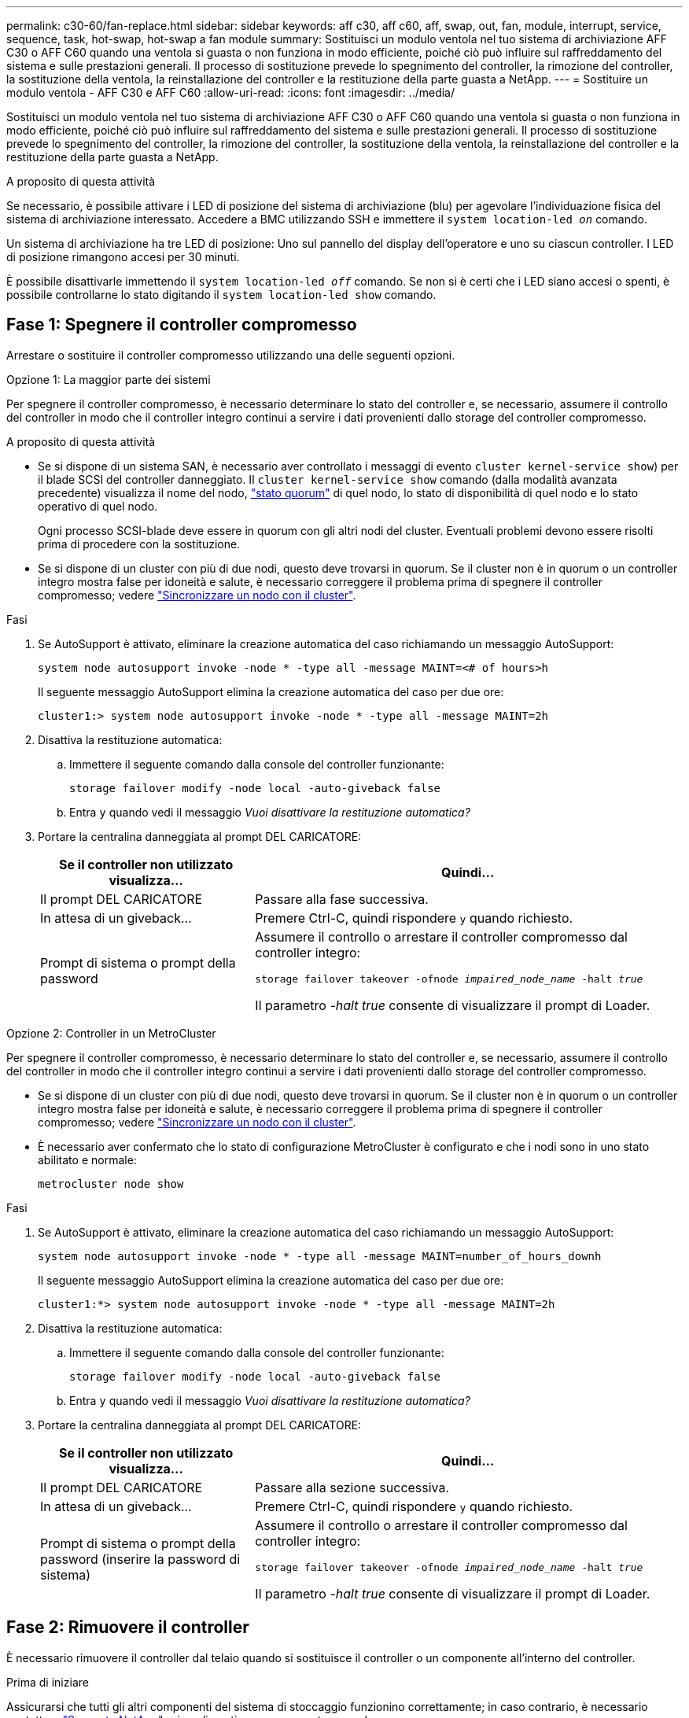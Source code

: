---
permalink: c30-60/fan-replace.html 
sidebar: sidebar 
keywords: aff c30, aff c60, aff, swap, out, fan, module, interrupt, service, sequence, task, hot-swap, hot-swap a fan module 
summary: Sostituisci un modulo ventola nel tuo sistema di archiviazione AFF C30 o AFF C60 quando una ventola si guasta o non funziona in modo efficiente, poiché ciò può influire sul raffreddamento del sistema e sulle prestazioni generali.  Il processo di sostituzione prevede lo spegnimento del controller, la rimozione del controller, la sostituzione della ventola, la reinstallazione del controller e la restituzione della parte guasta a NetApp. 
---
= Sostituire un modulo ventola - AFF C30 e AFF C60
:allow-uri-read: 
:icons: font
:imagesdir: ../media/


[role="lead"]
Sostituisci un modulo ventola nel tuo sistema di archiviazione AFF C30 o AFF C60 quando una ventola si guasta o non funziona in modo efficiente, poiché ciò può influire sul raffreddamento del sistema e sulle prestazioni generali.  Il processo di sostituzione prevede lo spegnimento del controller, la rimozione del controller, la sostituzione della ventola, la reinstallazione del controller e la restituzione della parte guasta a NetApp.

.A proposito di questa attività
Se necessario, è possibile attivare i LED di posizione del sistema di archiviazione (blu) per agevolare l'individuazione fisica del sistema di archiviazione interessato. Accedere a BMC utilizzando SSH e immettere il `system location-led _on_` comando.

Un sistema di archiviazione ha tre LED di posizione: Uno sul pannello del display dell'operatore e uno su ciascun controller. I LED di posizione rimangono accesi per 30 minuti.

È possibile disattivarle immettendo il `system location-led _off_` comando. Se non si è certi che i LED siano accesi o spenti, è possibile controllarne lo stato digitando il `system location-led show` comando.



== Fase 1: Spegnere il controller compromesso

Arrestare o sostituire il controller compromesso utilizzando una delle seguenti opzioni.

[role="tabbed-block"]
====
.Opzione 1: La maggior parte dei sistemi
--
Per spegnere il controller compromesso, è necessario determinare lo stato del controller e, se necessario, assumere il controllo del controller in modo che il controller integro continui a servire i dati provenienti dallo storage del controller compromesso.

.A proposito di questa attività
* Se si dispone di un sistema SAN, è necessario aver controllato i messaggi di evento  `cluster kernel-service show`) per il blade SCSI del controller danneggiato. Il `cluster kernel-service show` comando (dalla modalità avanzata precedente) visualizza il nome del nodo, link:https://docs.netapp.com/us-en/ontap/system-admin/display-nodes-cluster-task.html["stato quorum"] di quel nodo, lo stato di disponibilità di quel nodo e lo stato operativo di quel nodo.
+
Ogni processo SCSI-blade deve essere in quorum con gli altri nodi del cluster. Eventuali problemi devono essere risolti prima di procedere con la sostituzione.

* Se si dispone di un cluster con più di due nodi, questo deve trovarsi in quorum. Se il cluster non è in quorum o un controller integro mostra false per idoneità e salute, è necessario correggere il problema prima di spegnere il controller compromesso; vedere link:https://docs.netapp.com/us-en/ontap/system-admin/synchronize-node-cluster-task.html?q=Quorum["Sincronizzare un nodo con il cluster"^].


.Fasi
. Se AutoSupport è attivato, eliminare la creazione automatica del caso richiamando un messaggio AutoSupport:
+
`system node autosupport invoke -node * -type all -message MAINT=<# of hours>h`

+
Il seguente messaggio AutoSupport elimina la creazione automatica del caso per due ore:

+
`cluster1:> system node autosupport invoke -node * -type all -message MAINT=2h`

. Disattiva la restituzione automatica:
+
.. Immettere il seguente comando dalla console del controller funzionante:
+
`storage failover modify -node local -auto-giveback false`

.. Entra `y` quando vedi il messaggio _Vuoi disattivare la restituzione automatica?_


. Portare la centralina danneggiata al prompt DEL CARICATORE:
+
[cols="1,2"]
|===
| Se il controller non utilizzato visualizza... | Quindi... 


 a| 
Il prompt DEL CARICATORE
 a| 
Passare alla fase successiva.



 a| 
In attesa di un giveback...
 a| 
Premere Ctrl-C, quindi rispondere `y` quando richiesto.



 a| 
Prompt di sistema o prompt della password
 a| 
Assumere il controllo o arrestare il controller compromesso dal controller integro:

`storage failover takeover -ofnode _impaired_node_name_ -halt _true_`

Il parametro _-halt true_ consente di visualizzare il prompt di Loader.

|===


--
.Opzione 2: Controller in un MetroCluster
--
Per spegnere il controller compromesso, è necessario determinare lo stato del controller e, se necessario, assumere il controllo del controller in modo che il controller integro continui a servire i dati provenienti dallo storage del controller compromesso.

* Se si dispone di un cluster con più di due nodi, questo deve trovarsi in quorum. Se il cluster non è in quorum o un controller integro mostra false per idoneità e salute, è necessario correggere il problema prima di spegnere il controller compromesso; vedere link:https://docs.netapp.com/us-en/ontap/system-admin/synchronize-node-cluster-task.html?q=Quorum["Sincronizzare un nodo con il cluster"^].
* È necessario aver confermato che lo stato di configurazione MetroCluster è configurato e che i nodi sono in uno stato abilitato e normale:
+
`metrocluster node show`



.Fasi
. Se AutoSupport è attivato, eliminare la creazione automatica del caso richiamando un messaggio AutoSupport:
+
`system node autosupport invoke -node * -type all -message MAINT=number_of_hours_downh`

+
Il seguente messaggio AutoSupport elimina la creazione automatica del caso per due ore:

+
`cluster1:*> system node autosupport invoke -node * -type all -message MAINT=2h`

. Disattiva la restituzione automatica:
+
.. Immettere il seguente comando dalla console del controller funzionante:
+
`storage failover modify -node local -auto-giveback false`

.. Entra `y` quando vedi il messaggio _Vuoi disattivare la restituzione automatica?_


. Portare la centralina danneggiata al prompt DEL CARICATORE:
+
[cols="1,2"]
|===
| Se il controller non utilizzato visualizza... | Quindi... 


 a| 
Il prompt DEL CARICATORE
 a| 
Passare alla sezione successiva.



 a| 
In attesa di un giveback...
 a| 
Premere Ctrl-C, quindi rispondere `y` quando richiesto.



 a| 
Prompt di sistema o prompt della password (inserire la password di sistema)
 a| 
Assumere il controllo o arrestare il controller compromesso dal controller integro:

`storage failover takeover -ofnode _impaired_node_name_ -halt _true_`

Il parametro _-halt true_ consente di visualizzare il prompt di Loader.

|===


--
====


== Fase 2: Rimuovere il controller

È necessario rimuovere il controller dal telaio quando si sostituisce il controller o un componente all'interno del controller.

.Prima di iniziare
Assicurarsi che tutti gli altri componenti del sistema di stoccaggio funzionino correttamente; in caso contrario, è necessario contattare https://mysupport.netapp.com/site/global/dashboard["Supporto NetApp"] prima di continuare con questa procedura.

.Fasi
. Sul controller danneggiato, assicurarsi che il LED NV sia spento.
+
Quando il LED NV è spento, la decolorazione è completa ed è possibile rimuovere la centralina guasta in tutta sicurezza.

+

NOTE: Se il LED NV lampeggia (verde), è in corso la procedura di destage. È necessario attendere lo spegnimento del LED NV. Tuttavia, se il lampeggiamento continua per più di cinque minuti, contattare https://mysupport.netapp.com/site/global/dashboard["Supporto NetApp"] prima di continuare con questa procedura.

+
Il LED NV si trova accanto all'icona NV sulla centralina.

+
image::../media/drw_g_nvmem_led_ieops-1839.svg[Posizione del LED di stato NV]



[cols="1,4"]
|===


 a| 
image::../media/icon_round_1.png[Numero di didascalia 1]
 a| 
Icona NV e LED sul controller

|===
. Se non si è già collegati a terra, mettere a terra l'utente.
. Scollegare l'alimentazione dal controller danneggiato:
+

NOTE: Gli alimentatori non sono dotati di interruttore di alimentazione.

+
[cols="1,2"]
|===
| Se si scollega... | Quindi... 


 a| 
ALIMENTATORE CA
 a| 
.. Aprire il fermo del cavo di alimentazione.
.. Scollegare il cavo di alimentazione dall'alimentatore e metterlo da parte.




 a| 
ALIMENTATORE CC
 a| 
.. Svitare le due viti ad alette sul connettore del cavo di alimentazione CC D-SUB.
.. Scollegare il cavo di alimentazione dall'alimentatore e metterlo da parte.


|===
. Scollegare tutti i cavi dal controller danneggiato.
+
Tenere traccia del punto in cui sono stati collegati i cavi.

. Rimuovere la centralina danneggiata:
+
L'illustrazione seguente mostra il funzionamento delle maniglie del controller (dal lato sinistro del controller) durante la rimozione di un controller:

+
image::../media/drw_g_and_t_handles_remove_ieops-1837.svg[funzionamento della maniglia del controller per rimuovere un controller]

+
[cols="1,4"]
|===


 a| 
image::../media/icon_round_1.png[Numero di didascalia 1]
 a| 
Su entrambe le estremità del controller, spingere le linguette di bloccaggio verticali verso l'esterno per rilasciare le maniglie.



 a| 
image::../media/icon_round_2.png[Numero di didascalia 2]
 a| 
** Tirare le maniglie verso di sé per sganciare il controller dalla scheda di collegamento interna.
+
Mentre si tira, le maniglie si estendono fuori dal controller e poi si sente una certa resistenza, continuare a tirare.

** Far scorrere il controller fuori dallo chassis sostenendo la parte inferiore del controller e posizionarlo su una superficie piana e stabile.




 a| 
image::../media/icon_round_3.png[Numero di didascalia 3]
 a| 
Se necessario, ruotare le maniglie in posizione verticale (accanto alle linguette) per spostarle in modo che non siano di intralcio.

|===
. Aprire il coperchio del controller ruotando la vite a testa zigrinata in senso antiorario per allentarla, quindi aprire il coperchio.




== Passo 3: Sostituire la ventola

Per sostituire una ventola, rimuoverla e sostituirla con una nuova.

.Fasi
. Identificare la ventola da sostituire controllando i messaggi di errore della console.
. Rimuovere la ventola guasta:
+
image::../media/drw_g_fan_replace_ieops-1903.svg[Sostituzione della ventola]

+
[cols="1,4"]
|===


 a| 
image::../media/icon_round_1.png[Numero di didascalia 1]
| Tenere entrambi i lati della ventola in corrispondenza dei punti di contatto blu. 


 a| 
image::../media/icon_round_2.png[Numero di didascalia 2]
| Tirare la ventola verso l'alto ed estrarla dalla presa. 
|===
. Inserire la ventola di ricambio allineandola all'interno delle guide, quindi spingere verso il basso finché il connettore della ventola non è completamente inserito nello zoccolo.




== Fase 4: Reinstallare il modulo controller

Reinstallare il controller nel telaio e riavviarlo.

.A proposito di questa attività
L'illustrazione seguente mostra il funzionamento delle maniglie del controller (dal lato sinistro di un controller) durante la reinstallazione del controller e può essere utilizzata come riferimento per le altre fasi di reinstallazione del controller.

image::../media/drw_g_and_t_handles_reinstall_ieops-1838.svg[funzionamento della maniglia della centralina per installare una centralina]

[cols="1,4"]
|===


 a| 
image::../media/icon_round_1.png[Numero di didascalia 1]
 a| 
Se le maniglie del controller sono state ruotate in posizione verticale (accanto alle linguette) per spostarle in modo che non siano di intralcio durante la manutenzione del controller, ruotarle in posizione orizzontale.



 a| 
image::../media/icon_round_2.png[Numero di didascalia 2]
 a| 
Spingere le maniglie per reinserire a metà il controller nel telaio, quindi, quando richiesto, premere fino a quando il controller non è completamente inserito.



 a| 
image::../media/icon_round_3.png[Numero di didascalia 3]
 a| 
Ruotare le maniglie in posizione verticale e bloccarle in posizione con le linguette di bloccaggio.

|===
.Fasi
. Chiudere il coperchio del controller e ruotare la vite a testa zigrinata in senso orario fino a serrarla.
. Inserire a metà il controller nel telaio.
+
Allineare la parte posteriore del controller con l'apertura nel telaio, quindi spingere delicatamente il controller utilizzando le maniglie.

+

NOTE: Non inserire completamente il controller nel telaio fino a quando non viene richiesto.

. Collegare il cavo della console alla porta della console sul controller e al computer portatile in modo che il computer portatile riceva i messaggi della console al riavvio del controller.
+

NOTE: Non collegare altri cavi o cavi di alimentazione in questo momento.

. Posizionare completamente la centralina nel telaio:
+
.. Premere con decisione le maniglie fino a quando il controller non incontra la scheda di collegamento interna e non è completamente inserito.
+

NOTE: Non esercitare una forza eccessiva quando si fa scorrere il controller nel telaio, poiché potrebbe danneggiare i connettori.

.. Ruotare le maniglie del controller verso l'alto e bloccarle in posizione con le linguette.
+

NOTE: Il controller sostitutivo riceve alimentazione dal controller funzionante e inizia ad avviarsi non appena è completamente inserito nello chassis.



. Se necessario, è possibile recuperare il controller.
. Ricollegare il cavo di alimentazione all'alimentatore (PSU).
+
Una volta ripristinata l'alimentazione all'alimentatore, il LED di stato deve essere verde.

+
[cols="1,2"]
|===
| Se si sta ricollegando... | Quindi... 


 a| 
ALIMENTATORE CA
 a| 
.. Collegare il cavo di alimentazione all'alimentatore.
.. Fissare il cavo di alimentazione con il fermo del cavo di alimentazione.




 a| 
ALIMENTATORE CC
 a| 
.. Collegare il connettore del cavo di alimentazione CC D-SUB all'alimentatore.
.. Serrare le due viti ad alette per fissare il connettore del cavo di alimentazione CC D-SUB all'alimentatore.


|===
. Riportare la centralina guasta al normale funzionamento restituendo la memoria:
+
`storage failover giveback -ofnode _impaired_node_name_`

. Ripristino del giveback automatico dalla console del controller integro:
+
`storage failover modify -node local -auto-giveback true`

. Se AutoSupport è abilitato, ripristina (annulla) la creazione automatica dei casi:
+
`system node autosupport invoke -node * -type all -message MAINT=END`





== Fase 5: Restituire il componente guasto a NetApp

Restituire la parte guasta a NetApp, come descritto nelle istruzioni RMA fornite con il kit. Vedere la https://mysupport.netapp.com/site/info/rma["Restituzione e sostituzione delle parti"] pagina per ulteriori informazioni.
